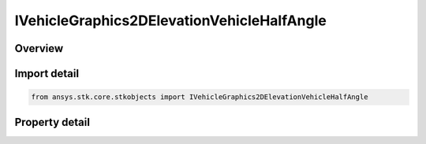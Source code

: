 IVehicleGraphics2DElevationVehicleHalfAngle
===========================================

.. py:class:: ansys.stk.core.stkobjects.IVehicleGraphics2DElevationVehicleHalfAngle

   object
   
   Half angle interface for vehicle swath.

.. py:currentmodule:: IVehicleGraphics2DElevationVehicleHalfAngle

Overview
--------

.. tab-set::

    .. tab-item:: Properties
        
        .. list-table::
            :header-rows: 0
            :widths: auto

            * - :py:attr:`~ansys.stk.core.stkobjects.IVehicleGraphics2DElevationVehicleHalfAngle.angle`
              - Half angle relative to nadir. Range 0-90. Uses Angle Dimension.


Import detail
-------------

.. code-block:: python

    from ansys.stk.core.stkobjects import IVehicleGraphics2DElevationVehicleHalfAngle


Property detail
---------------

.. py:property:: angle
    :canonical: ansys.stk.core.stkobjects.IVehicleGraphics2DElevationVehicleHalfAngle.angle
    :type: float

    Half angle relative to nadir. Range 0-90. Uses Angle Dimension.


